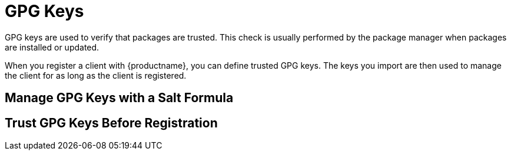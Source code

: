 [[gpg-keys]]
= GPG Keys

GPG keys are used to verify that packages are trusted.
This check is usually performed by the package manager when packages are installed or updated.

When you register a client with {productname}, you can define trusted GPG keys.
The keys you import are then used to manage the client for as long as the client is registered.


== Manage GPG Keys with a Salt Formula

// Will also need to be added to the Salt Guide Formulas chapter

== Trust GPG Keys Before Registration

//To create a key or certificate, click the [guimenu]``Create Stored Key/Cert`` link in the upper-right corner of the page.
//Enter a description, select the type, upload the file, and click the btn:[Update Key] button.
//A unique description is required.